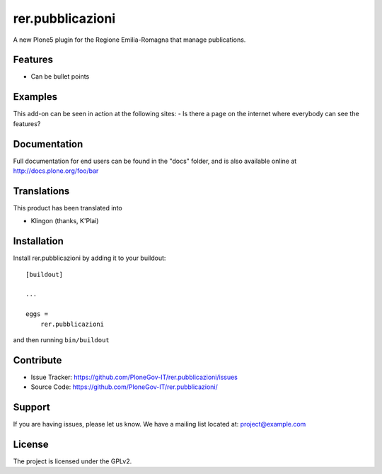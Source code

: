 .. This README is meant for consumption by humans and pypi. Pypi can render rst files so please do not use Sphinx features.
   If you want to learn more about writing documentation, please check out: http://docs.plone.org/about/documentation_styleguide.html
   This text does not appear on pypi or github. It is a comment.

=================
rer.pubblicazioni
=================

A new Plone5 plugin for the Regione Emilia-Romagna that manage publications.

Features
--------

- Can be bullet points


Examples
--------

This add-on can be seen in action at the following sites:
- Is there a page on the internet where everybody can see the features?


Documentation
-------------

Full documentation for end users can be found in the "docs" folder, and is also available online at http://docs.plone.org/foo/bar


Translations
------------

This product has been translated into

- Klingon (thanks, K'Plai)


Installation
------------

Install rer.pubblicazioni by adding it to your buildout::

    [buildout]

    ...

    eggs =
        rer.pubblicazioni


and then running ``bin/buildout``


Contribute
----------

- Issue Tracker: https://github.com/PloneGov-IT/rer.pubblicazioni/issues
- Source Code: https://github.com/PloneGov-IT/rer.pubblicazioni/


Support
-------

If you are having issues, please let us know.
We have a mailing list located at: project@example.com


License
-------

The project is licensed under the GPLv2.
